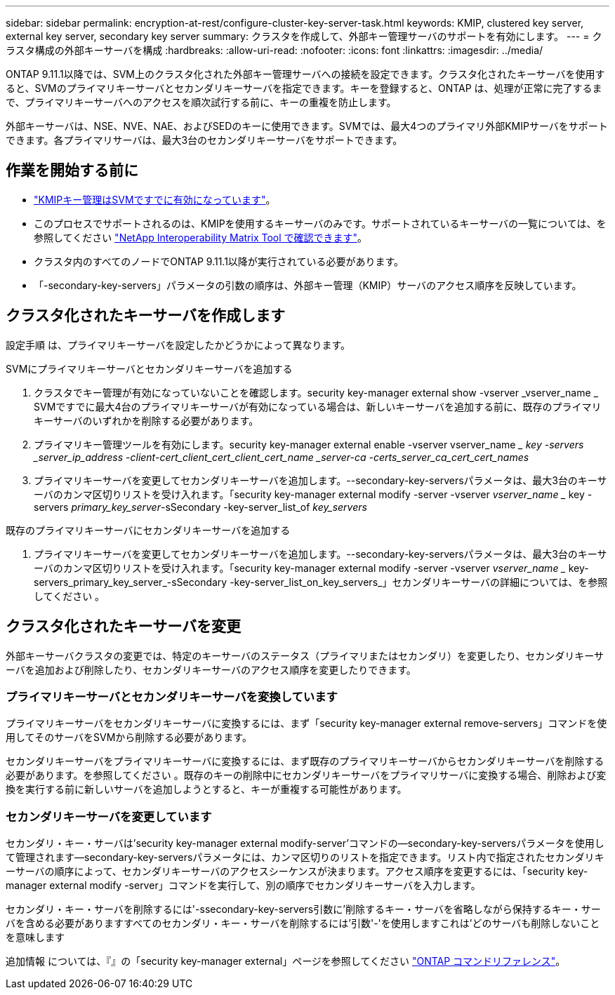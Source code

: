 ---
sidebar: sidebar 
permalink: encryption-at-rest/configure-cluster-key-server-task.html 
keywords: KMIP, clustered key server, external key server, secondary key server 
summary: クラスタを作成して、外部キー管理サーバのサポートを有効にします。 
---
= クラスタ構成の外部キーサーバを構成
:hardbreaks:
:allow-uri-read: 
:nofooter: 
:icons: font
:linkattrs: 
:imagesdir: ../media/


[role="lead"]
ONTAP 9.11.1以降では、SVM上のクラスタ化された外部キー管理サーバへの接続を設定できます。クラスタ化されたキーサーバを使用すると、SVMのプライマリキーサーバとセカンダリキーサーバを指定できます。キーを登録すると、ONTAP は、処理が正常に完了するまで、プライマリキーサーバへのアクセスを順次試行する前に、キーの重複を防止します。

外部キーサーバは、NSE、NVE、NAE、およびSEDのキーに使用できます。SVMでは、最大4つのプライマリ外部KMIPサーバをサポートできます。各プライマリサーバは、最大3台のセカンダリキーサーバをサポートできます。



== 作業を開始する前に

* link:install-ssl-certificates-hardware-task.html["KMIPキー管理はSVMですでに有効になっています"]。
* このプロセスでサポートされるのは、KMIPを使用するキーサーバのみです。サポートされているキーサーバの一覧については、を参照してください link:http://mysupport.netapp.com/matrix/["NetApp Interoperability Matrix Tool で確認できます"^]。
* クラスタ内のすべてのノードでONTAP 9.11.1以降が実行されている必要があります。
* 「-secondary-key-servers」パラメータの引数の順序は、外部キー管理（KMIP）サーバのアクセス順序を反映しています。




== クラスタ化されたキーサーバを作成します

設定手順 は、プライマリキーサーバを設定したかどうかによって異なります。

[role="tabbed-block"]
====
.SVMにプライマリキーサーバとセカンダリキーサーバを追加する
--
. クラスタでキー管理が有効になっていないことを確認します。security key-manager external show -vserver _vserver_name _ SVMですでに最大4台のプライマリキーサーバが有効になっている場合は、新しいキーサーバを追加する前に、既存のプライマリキーサーバのいずれかを削除する必要があります。
. プライマリキー管理ツールを有効にします。security key-manager external enable -vserver vserver_name __ key -servers _server_ip_address -client-cert_client_cert_client_cert_name _server-ca -certs_server_ca_cert_cert_names_
. プライマリキーサーバを変更してセカンダリキーサーバを追加します。--secondary-key-serversパラメータは、最大3台のキーサーバのカンマ区切りリストを受け入れます。「security key-manager external modify -server -vserver _vserver_name __ key -servers _primary_key_server_-sSecondary -key-server_list_of _key_servers_


--
.既存のプライマリキーサーバにセカンダリキーサーバを追加する
--
. プライマリキーサーバを変更してセカンダリキーサーバを追加します。--secondary-key-serversパラメータは、最大3台のキーサーバのカンマ区切りリストを受け入れます。「security key-manager external modify -server -vserver _vserver_name __ key-servers_primary_key_server_-sSecondary -key-server_list_on_key_servers_」セカンダリキーサーバの詳細については、を参照してください 。


--
====


== クラスタ化されたキーサーバを変更

外部キーサーバクラスタの変更では、特定のキーサーバのステータス（プライマリまたはセカンダリ）を変更したり、セカンダリキーサーバを追加および削除したり、セカンダリキーサーバのアクセス順序を変更したりできます。



=== プライマリキーサーバとセカンダリキーサーバを変換しています

プライマリキーサーバをセカンダリキーサーバに変換するには、まず「security key-manager external remove-servers」コマンドを使用してそのサーバをSVMから削除する必要があります。

セカンダリキーサーバをプライマリキーサーバに変換するには、まず既存のプライマリキーサーバからセカンダリキーサーバを削除する必要があります。を参照してください 。既存のキーの削除中にセカンダリキーサーバをプライマリサーバに変換する場合、削除および変換を実行する前に新しいサーバを追加しようとすると、キーが重複する可能性があります。



=== セカンダリキーサーバを変更しています

セカンダリ・キー・サーバは'security key-manager external modify-server'コマンドの--secondary-key-serversパラメータを使用して管理されます--secondary-key-serversパラメータには、カンマ区切りのリストを指定できます。リスト内で指定されたセカンダリキーサーバの順序によって、セカンダリキーサーバのアクセスシーケンスが決まります。アクセス順序を変更するには、「security key-manager external modify -server」コマンドを実行して、別の順序でセカンダリキーサーバを入力します。

セカンダリ・キー・サーバを削除するには'-ssecondary-key-servers引数に'削除するキー・サーバを省略しながら保持するキー・サーバを含める必要がありますすべてのセカンダリ・キー・サーバを削除するには'引数'-'を使用しますこれは'どのサーバも削除しないことを意味します

追加情報 については、『』の「security key-manager external」ページを参照してください link:https://docs.netapp.com/us-en/ontap-cli-9111/["ONTAP コマンドリファレンス"^]。
